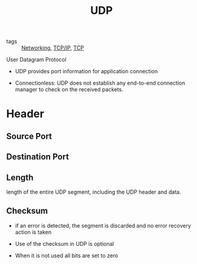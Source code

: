 :PROPERTIES:
:ID:       f6abdf39-776e-49a1-8e51-f5a49ac276d3
:END:
#+title: UDP
#+filetags: :Networking:

- tags :: [[id:e3c4ce8a-faa5-4e54-b368-03a0dd8ead33][Networking]], [[id:7214a344-872c-457b-a28d-928b53289c3d][TCP/IP]], [[id:27ace67b-11a2-4475-ac4d-e1f7ee8f5be4][TCP]]

User Datagram Protocol

- UDP provides port information for application connection

- Connectionless: UDP does not establish any end-to-end connection manager to check on the received packets.

* Header

** Source Port

** Destination Port

** Length

length of the entire UDP segment, including the UDP header and data.

** Checksum

- if an error is detected, the segment is discarded and no error recovery action is taken

- Use of the checksum in UDP is optional

- When it is not used all bits are set to zero
